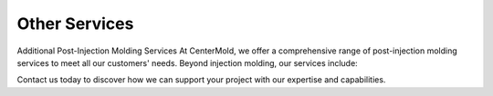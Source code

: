 .. mold documentation master file, created by
   sphinx-quickstart on Sat Jun 15 15:24:46 2024.
   You can adapt this file completely to your liking, but it should at least
   contain the root `toctree` directive.
.. _Other-service:

=======================
Other Services
=======================

Additional Post-Injection Molding Services
At CenterMold, we offer a comprehensive range of post-injection molding services to meet all our customers' needs. Beyond injection molding, our services include:

.. image:: _static/MoldingPost.svg
   :alt: Post Operation
   :align: center
   :class: img-with-margin
   
.. .. figure:: _static/t1.svg
   :align: center
   :width: auto

Contact us today to discover how we can support your project with our expertise and capabilities.


.. raw:: html

   <a href="_static/RFQ.pdf" style="
      display: inline-block;
      padding: 15px 30px;  /* 增加内边距，使按钮更大 */
      background-color: #2980B9;
      color: white;
      text-align: center;
      text-decoration: none;
      border-radius: 5px;
      position: fixed;
      right: 0;
      top: 50%;
      transform: translateY(-50%);
      margin-right: 10px;
      font-size: 18px;  /* 增加字体大小 */
      line-height: 20px;">
      Get Instant Quote
   </a>






